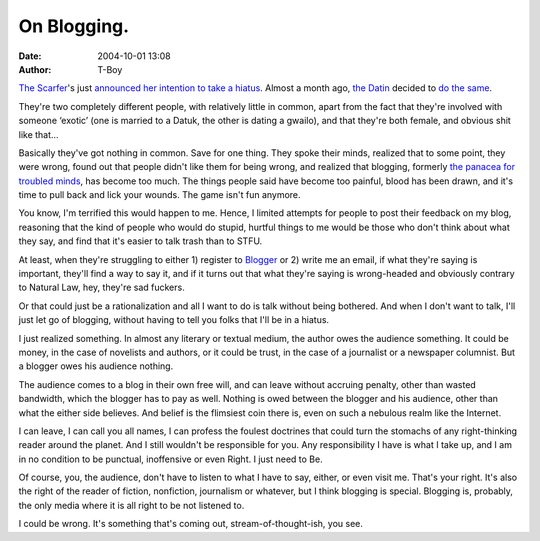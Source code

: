 On Blogging.
############
:date: 2004-10-01 13:08
:author: T-Boy

`The Scarfer`_'s just `announced her intention to take a hiatus`_.
Almost a month ago, `the Datin`_ decided to `do the same`_.

.. raw:: html

   </p>

They're two completely different people, with relatively little in
common, apart from the fact that they're involved with someone ‘exotic’
(one is married to a Datuk, the other is dating a gwailo), and that
they're both female, and obvious shit like that…

.. raw:: html

   </p>

Basically they've got nothing in common. Save for one thing. They spoke
their minds, realized that to some point, they were wrong, found out
that people didn't like them for being wrong, and realized that
blogging, formerly `the panacea for troubled minds`_, has become too
much. The things people said have become too painful, blood has been
drawn, and it's time to pull back and lick your wounds. The game isn't
fun anymore.

.. raw:: html

   </p>

You know, I'm terrified this would happen to me. Hence, I limited
attempts for people to post their feedback on my blog, reasoning that
the kind of people who would do stupid, hurtful things to me would be
those who don't think about what they say, and find that it's easier to
talk trash than to STFU.

At least, when they're struggling to either 1) register to `Blogger`_ or
2) write me an email, if what they're saying is important, they'll find
a way to say it, and if it turns out that what they're saying is
wrong-headed and obviously contrary to Natural Law, hey, they're sad
fuckers.

.. raw:: html

   </p>

Or that could just be a rationalization and all I want to do is talk
without being bothered. And when I don't want to talk, I'll just let go
of blogging, without having to tell you folks that I'll be in a hiatus.

.. raw:: html

   </p>

I just realized something. In almost any literary or textual medium, the
author owes the audience something. It could be money, in the case of
novelists and authors, or it could be trust, in the case of a journalist
or a newspaper columnist. But a blogger owes his audience nothing.

The audience comes to a blog in their own free will, and can leave
without accruing penalty, other than wasted bandwidth, which the blogger
has to pay as well. Nothing is owed between the blogger and his
audience, other than what the either side believes. And belief is the
flimsiest coin there is, even on such a nebulous realm like the
Internet.

.. raw:: html

   </p>

I can leave, I can call you all names, I can profess the foulest
doctrines that could turn the stomachs of any right-thinking reader
around the planet. And I still wouldn't be responsible for you. Any
responsibility I have is what I take up, and I am in no condition to be
punctual, inoffensive or even Right. I just need to Be.

.. raw:: html

   </p>

Of course, you, the audience, don't have to listen to what I have to
say, either, or even visit me. That's your right. It's also the right of
the reader of fiction, nonfiction, journalism or whatever, but I think
blogging is special. Blogging is, probably, the only media where it is
all right to be not listened to.

.. raw:: html

   </p>

I could be wrong. It's something that's coming out,
stream-of-thought-ish, you see.

.. raw:: html

   </p>

.. _The Scarfer: http://thescarfer.blogspot.com/
.. _announced her intention to take a hiatus: http://thescarfer.blogspot.com/2004/10/deleted-post.html
.. _the Datin: http://thedatindiaries.blogspot.com/
.. _do the same: http://thedatindiaries.blogspot.com/2004/09/church-of-poison-minds.html
.. _the panacea for troubled minds: http://www.najahnasseri.org/archives/001060.html
.. _Blogger: http://www.blogger.com/
